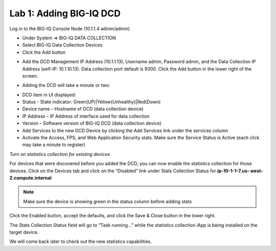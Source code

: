 Lab 1: Adding BIG-IQ DCD
------------------------

Log in to the BIG-IQ Console Node (10.1.1.4 admin/admin)

- Under System => BIG-IQ DATA COLLECTION
- Select BIG-IQ Data Collection Devices
- Click the Add button

.. image:: ../pictures/module1/img_module1_lab1_1.png
  :align: center
  :scale: 50%

- Add the DCD Management IP Address (10.1.1.13), Username admin, Password admin, and the Data Collection IP Address (self-IP: 10.1.10.13). Data collection port default is 9300. Click the Add button in the lower right of the screen.

.. image:: ../pictures/module1/img_module1_lab1_2.png
  :align: center
  :scale: 50%

- Adding the DCD will take a minute or two:

.. image:: ../pictures/module1/img_module1_lab1_3.png
  :align: center
  :scale: 50%

- DCD item in UI displayed:

- Status - State indicator: Green(UP)|Yellow(Unhealthy)|Red(Down)
- Device name – Hostname of DCD (data collection device)
- IP Address – IP Address of interface used for data collection
- Version – Software version of BIG-IQ DCD (data collection device)
- Add Services to the new DCD Device by clicking the Add Services link under the services column
- Activate the Access, FPS, and Web Application Security stats. Make sure the Service Status is Active (each click may take a minute to register)


*Turn on statistics collection for existing devices*

For devices that were discovered before you added the DCD, you can now enable the statistics collection for those devices.
Click on the Devices tab and click on the “Disabled” link under Stats Collection Status for **ip-10-1-1-7.us- west-2.compute.internal**

.. note:: Make sure the device is showing green in the status column before adding stats

.. image:: ../pictures/module1/img_module1_lab1_4.png
  :align: center
  :scale: 50%

Click the Enabled button, accept the defaults, and click the Save & Close button in the lower right.

.. image:: ../pictures/module1/img_module1_lab1_5.png
  :align: center
  :scale: 50%

The Stats Collection Status field will go to “Task running...” while the statistics collection iApp is being installed on the target device.

.. image:: ../pictures/module1/img_module1_lab1_6.png
  :align: center
  :scale: 50%

We will come back later to check out the new statistics capabilities.
